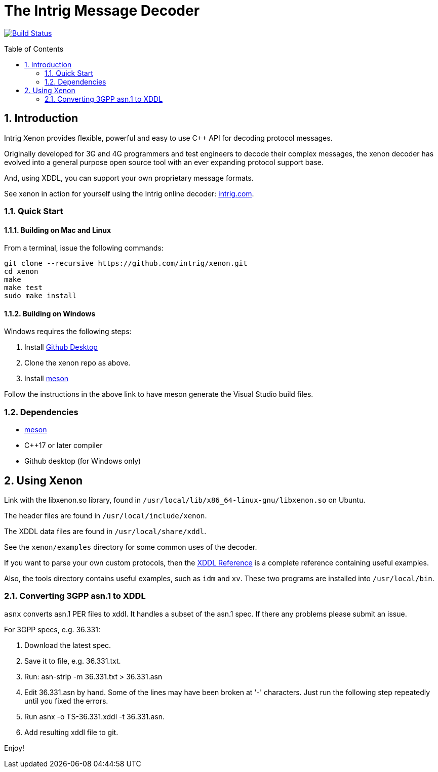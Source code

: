 = The Intrig Message Decoder
:sectnums:
:toc:
:toc-placement!:

image:https://travis-ci.com/intrig/xenon.svg?branch=master["Build Status", link="https://travis-ci.com/intrig/xenon"]

toc::[]

== Introduction

Intrig Xenon provides flexible, powerful and easy to use C++ API for decoding protocol
messages.

Originally developed for 3G and 4G programmers and test engineers to decode their
complex messages, the xenon decoder has evolved into a general purpose open source
tool with an ever expanding protocol support base.

And, using XDDL, you can support your own proprietary message formats.

See xenon in action for yourself using the Intrig online decoder:
http://intrig.com/x82da86[intrig.com].

=== Quick Start

==== Building on Mac and Linux

From a terminal, issue the following commands:

    git clone --recursive https://github.com/intrig/xenon.git
    cd xenon
    make
    make test
    sudo make install

==== Building on Windows

Windows requires the following steps:

1. Install https://desktop.github.com[Github Desktop]
2. Clone the xenon repo as above.
3. Install https://mesonbuild.com/Getting-meson.html[meson]

Follow the instructions in the above link to have meson generate the Visual
Studio build files.

=== Dependencies

* https://mesonbuild.com[meson]
* C++17 or later compiler
* Github desktop (for Windows only)

== Using Xenon

Link with the libxenon.so library, found in `/usr/local/lib/x86_64-linux-gnu/libxenon.so`
on Ubuntu.

The header files are found in `/usr/local/include/xenon`.

The XDDL data files are found in `/usr/local/share/xddl`.

See the `xenon/examples` directory for some common uses of the decoder.

If you want to parse your own custom protocols, then the
https://github.com/intrig/xenon/blob/master/docs/xddl.adoc[XDDL Reference] is a complete
reference containing useful examples.

Also, the tools directory contains useful examples, such as `idm` and `xv`.  These
two programs are installed into `/usr/local/bin`.

=== Converting 3GPP asn.1 to XDDL

`asnx` converts asn.1 PER files to xddl.  It handles a subset of the asn.1 spec.
If there any problems please submit an issue.

For 3GPP specs, e.g. 36.331:

1. Download the latest spec.
2. Save it to file, e.g. 36.331.txt.
3. Run: asn-strip -m 36.331.txt > 36.331.asn
4. Edit 36.331.asn by hand.  Some of the lines may have been broken at '-'
   characters.  Just run the following step repeatedly until you fixed the errors.
5. Run asnx -o TS-36.331.xddl -t 36.331.asn.
6. Add resulting xddl file to git.

Enjoy!
